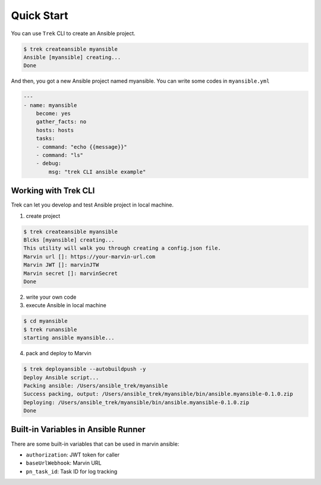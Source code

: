 
***********
Quick Start
***********

You can use ``Trek`` CLI to create an Ansible project.

.. code:: console

    $ trek createansible myansible
    Ansible [myansible] creating...
    Done


And then, you got a new Ansible project named myansible.
You can write some codes in ``myansible.yml``

.. code:: ansible

    ---
    - name: myansible
        become: yes
        gather_facts: no
        hosts: hosts
        tasks:
        - command: "echo {{message}}"
        - command: "ls"
        - debug: 
            msg: "trek CLI ansible example"


Working with Trek CLI
*********************

Trek can let you develop and test Ansible project in local machine.

1. create project

.. code:: console

    $ trek createansible myansible
    Blcks [myansible] creating...
    This utility will walk you through creating a config.json file.
    Marvin url []: https://your-marvin-url.com
    Marvin JWT []: marvinJTW
    Marvin secret []: marvinSecret
    Done

2. write your own code

3. execute Ansible in local machine

.. code:: console

    $ cd myansible
    $ trek runansible
    starting ansible myansible...

4. pack and deploy to Marvin

.. code:: console

    $ trek deployansible --autobuildpush -y
    Deploy Ansible script...
    Packing ansible: /Users/ansible_trek/myansible
    Success packing, output: /Users/ansible_trek/myansible/bin/ansible.myansible-0.1.0.zip
    Deploying: /Users/ansible_trek/myansible/bin/ansible.myansible-0.1.0.zip
    Done


Built-in Variables in Ansible Runner
************************************

There are some built-in variables that can be used in marvin ansible:

* ``authorization``: JWT token for caller 
* ``baseUrlWebhook``: Marvin URL
* ``pn_task_id``: Task ID for log tracking